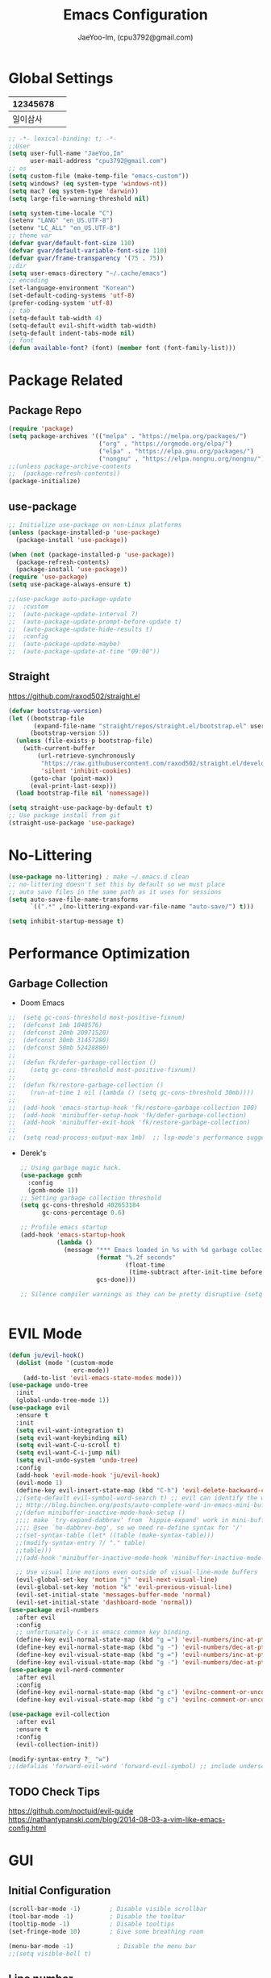 #+TITLE: Emacs Configuration
#+AUTHOR: JaeYoo-Im, (cpu3792@gmail.com)


* Global Settings
| 12345678 |   |
|----------+---|
| 일이삼사 |   |
#+begin_src emacs-lisp
  ;; -*- lexical-binding: t; -*-
  ;;User
  (setq user-full-name "JaeYoo,Im"
        user-mail-address "cpu3792@gmail.com")
  ;; os
  (setq custom-file (make-temp-file "emacs-custom"))
  (setq windows? (eq system-type 'windows-nt))
  (setq mac? (eq system-type 'darwin))
  (setq large-file-warning-threshold nil)

  (setq system-time-locale "C")
  (setenv "LANG" "en_US.UTF-8")
  (setenv "LC_ALL" "en_US.UTF-8")
  ;; theme var
  (defvar gvar/default-font-size 110)
  (defvar gvar/default-variable-font-size 110)
  (defvar gvar/frame-transparency '(75 . 75))
  ;;dir
  (setq user-emacs-directory "~/.cache/emacs")
  ;; encoding
  (set-language-environment "Korean")
  (set-default-coding-systems 'utf-8)
  (prefer-coding-system 'utf-8)
  ;; tab
  (setq-default tab-width 4)
  (setq-default evil-shift-width tab-width)
  (setq-default indent-tabs-mode nil)
  ;; font
  (defun available-font? (font) (member font (font-family-list)))
#+end_src
* Package Related
** Package Repo
#+begin_src emacs-lisp
  (require 'package)
  (setq package-archives '(("melpa" . "https://melpa.org/packages/")
                           ("org" . "https://orgmode.org/elpa/")
                           ("elpa" . "https://elpa.gnu.org/packages/")
                           ("nongnu" . "https://elpa.nongnu.org/nongnu/")))
  ;;(unless package-archive-contents
  ;;  (package-refresh-contents))
  (package-initialize)
#+end_src
** use-package
#+begin_src emacs-lisp
  ;; Initialize use-package on non-Linux platforms
  (unless (package-installed-p 'use-package)
    (package-install 'use-package))

  (when (not (package-installed-p 'use-package))
    (package-refresh-contents)
    (package-install 'use-package))
  (require 'use-package)
  (setq use-package-always-ensure t)

  ;;(use-package auto-package-update
  ;;  :custom
  ;;  (auto-package-update-interval 7)
  ;;  (auto-package-update-prompt-before-update t)
  ;;  (auto-package-update-hide-results t)
  ;;  :config
  ;;  (auto-package-update-maybe)
  ;;  (auto-package-update-at-time "09:00"))
#+end_src


** Straight
https://github.com/raxod502/straight.el
#+begin_src emacs-lisp
  (defvar bootstrap-version)
  (let ((bootstrap-file
         (expand-file-name "straight/repos/straight.el/bootstrap.el" user-emacs-directory))
        (bootstrap-version 5))
    (unless (file-exists-p bootstrap-file)
      (with-current-buffer
          (url-retrieve-synchronously
           "https://raw.githubusercontent.com/raxod502/straight.el/develop/install.el"
           'silent 'inhibit-cookies)
        (goto-char (point-max))
        (eval-print-last-sexp)))
    (load bootstrap-file nil 'nomessage))

  (setq straight-use-package-by-default t)
  ;; Use package install from git
  (straight-use-package 'use-package)
#+end_src


* No-Littering
#+begin_src emacs-lisp
  (use-package no-littering) ; make ~/.emacs.d clean
  ;; no-littering doesn't set this by default so we must place
  ;; auto save files in the same path as it uses for sessions
  (setq auto-save-file-name-transforms
        `((".*" ,(no-littering-expand-var-file-name "auto-save/") t)))

  (setq inhibit-startup-message t)
#+end_src

* Performance Optimization
** Garbage Collection
+ Doom Emacs
#+begin_src emacs-lisp
  ;;  (setq gc-cons-threshold most-positive-fixnum)
  ;;  (defconst 1mb 1048576)
  ;;  (defconst 20mb 20971520)
  ;;  (defconst 30mb 31457280)
  ;;  (defconst 50mb 52428800)
  ;;
  ;;  (defun fk/defer-garbage-collection ()
  ;;    (setq gc-cons-threshold most-positive-fixnum))
  ;;
  ;;  (defun fk/restore-garbage-collection ()
  ;;    (run-at-time 1 nil (lambda () (setq gc-cons-threshold 30mb))))
  ;;
  ;;  (add-hook 'emacs-startup-hook 'fk/restore-garbage-collection 100)
  ;;  (add-hook 'minibuffer-setup-hook 'fk/defer-garbage-collection)
  ;;  (add-hook 'minibuffer-exit-hook 'fk/restore-garbage-collection)
  ;;
  ;;  (setq read-process-output-max 1mb)  ;; lsp-mode's performance suggest
#+end_src
+ Derek's
  #+begin_src emacs-lisp
    ;; Using garbage magic hack.
    (use-package gcmh
      :config
      (gcmh-mode 1))
    ;; Setting garbage collection threshold
    (setq gc-cons-threshold 402653184
          gc-cons-percentage 0.6)

    ;; Profile emacs startup
    (add-hook 'emacs-startup-hook
              (lambda ()
                (message "*** Emacs loaded in %s with %d garbage collections."
                         (format "%.2f seconds"
                                 (float-time
                                  (time-subtract after-init-time before-init-time)))
                         gcs-done)))

    ;; Silence compiler warnings as they can be pretty disruptive (setq comp-async-report-warnings-errors nil)


  #+end_src


* EVIL Mode
#+begin_src emacs-lisp
  (defun ju/evil-hook()
    (dolist (mode '(custom-mode
                    erc-mode))
      (add-to-list 'evil-emacs-state-modes mode)))
  (use-package undo-tree
    :init
    (global-undo-tree-mode 1))
  (use-package evil
    :ensure t
    :init
    (setq evil-want-integration t)
    (setq evil-want-keybinding nil)
    (setq evil-want-C-u-scroll t)
    (setq evil-want-C-i-jump nil)
    (setq evil-undo-system 'undo-tree)
    :config
    (add-hook 'evil-mode-hook 'ju/evil-hook)
    (evil-mode 1)
    (define-key evil-insert-state-map (kbd "C-h") 'evil-delete-backward-char-and-join)
    ;;(setq-default evil-symbol-word-search t) ;; evil can identify the word with underscore.
    ;; Http://blog.binchen.org/posts/auto-complete-word-in-emacs-mini-buffer-when-using-evil.html
    ;;(defun minibuffer-inactive-mode-hook-setup ()
    ;;;; make `try-expand-dabbrev' from `hippie-expand' work in mini-buffer
    ;;;; @see `he-dabbrev-beg', so we need re-define syntax for '/'
    ;;(set-syntax-table (let* ((table (make-syntax-table)))
    ;;(modify-syntax-entry ?/ "." table)
    ;;table)))
    ;;(add-hook 'minibuffer-inactive-mode-hook 'minibuffer-inactive-mode-hook-setup)

    ;; Use visual line motions even outside of visual-line-mode buffers
    (evil-global-set-key 'motion "j" 'evil-next-visual-line)
    (evil-global-set-key 'motion "k" 'evil-previous-visual-line)
    (evil-set-initial-state 'messages-buffer-mode 'normal)
    (evil-set-initial-state 'dashboard-mode 'normal))
  (use-package evil-numbers
    :after evil
    :config
    ;; unfortunately C-x is emacs common key binding.
    (define-key evil-normal-state-map (kbd "g =") 'evil-numbers/inc-at-pt)
    (define-key evil-normal-state-map (kbd "g -") 'evil-numbers/dec-at-pt)
    (define-key evil-visual-state-map (kbd "g =") 'evil-numbers/inc-at-pt)
    (define-key evil-visual-state-map (kbd "g -") 'evil-numbers/dec-at-pt))
  (use-package evil-nerd-commenter
    :after evil
    :config
    (define-key evil-normal-state-map (kbd "g c") 'evilnc-comment-or-uncomment-lines)
    (define-key evil-visual-state-map (kbd "g c") 'evilnc-comment-or-uncomment-lines))

  (use-package evil-collection
    :after evil
    :ensure t
    :config
    (evil-collection-init))

  (modify-syntax-entry ?_ "w")
  ;;(defalias 'forward-evil-word 'forward-evil-symbol) ;; include underscore to word
#+end_src

** TODO Check Tips
https://github.com/noctuid/evil-guide
https://nathantypanski.com/blog/2014-08-03-a-vim-like-emacs-config.html

* GUI
** Initial Configuration
#+begin_src emacs-lisp
  (scroll-bar-mode -1)        ; Disable visible scrollbar
  (tool-bar-mode -1)          ; Disable the toolbar
  (tooltip-mode -1)           ; Disable tooltips
  (set-fringe-mode 10)        ; Give some breathing room

  (menu-bar-mode -1)            ; Disable the menu bar
  ;;(setq visible-bell t)
#+end_src

** Line number
#+begin_src emacs-lisp
  (column-number-mode)
  (global-display-line-numbers-mode t)
  ;; Disable line numbers for some modes
  (dolist (mode '(org-mode-hook
                  vterm-mode-hook
                  shell-mode-hook
                  treemacs-mode-hook
                  dired-mode-hook
                  eshell-mode-hook))
    (add-hook mode (lambda () (display-line-numbers-mode 0))))
#+end_src
* Theme
#+begin_src emacs-lisp
  (use-package doom-themes
    :init
    (setq doom_themes-enable-bold t
          doom-themes-enablbe-italic t)
    :config
    ;;(load-theme 'doom-material t)
    ;;(load-theme 'doom-palenight t)
    ;;(load-theme 'doom-gruvbox t)
    (load-theme 'doom-one t)
    ;; Enable flashing mode-line on errors
    (doom-themes-visual-bell-config)
    ;; Corrects (and improves) org-mode's native fontification.
    (doom-themes-org-config))

  ;; hilight line at the cursor.
  (global-hl-line-mode t)
  (use-package beacon
    :straight t
    :config
    (beacon-mode))

  (use-package doom-modeline
    :init (doom-modeline-mode 1)
    :custom ((doom-modeline-height 15)))

  ;; Set frame transparency
  (set-frame-parameter (selected-frame) 'alpha gvar/frame-transparency)
  (add-to-list 'default-frame-alist `(alpha . ,gvar/frame-transparency))
  ;;(set-frame-parameter (selected-frame) 'fullscreen 'maximized)
  ;;(add-to-list 'default-frame-alist '(fullscreen . maximized))
#+end_src
* Dashboard
#+begin_src emacs-lisp
  (use-package dashboard
    :ensure t
    :init
    (setq dashboard-set-heading-icons t)
    (setq dashboard-set-file-icons t)
    ;;(setq dashboard-banner-logo-title "Emacs is more than a text editor!")
    ;;(dashboard-startup-banner 'logo)
    (setq dashboard-startup-banner "/home/jaeus/.emacs.d/logos/black-hole.png")
    (setq dashboard-center-content t)
    (setq dashboard-week-agenda t)
    (setq dashboard-agenda-time-string-format "%d/%m/%Y %A %H:%M")
    (setq dashboard-items '((recents . 10)
                            (agenda . 5)
                            (bookmarks . 5)
                            (projects . 5)
                            (registers . 5)))
    (setq dashboard-set-navigator t)
    ;; Format: "(icon title help action face prefix suffix)"
    (setq dashboard-navigator-buttons
          `((;; Github
             (,(all-the-icons-octicon "mark-github" :height 1.1 :v-adjust 0.0)
              "Github"
              "Browse github"
              (lambda (&rest _) (browse-url "https://github.com/JaeYoo-Im/")))
             (,(all-the-icons-octicon "history" :height 1.1 :v-adjust 0.0)
              "Reload last session"
              "Reload last session"
              (lambda (&rest _) (persp-state-load persp-state-default-file))))))
    :config
    (dashboard-setup-startup-hook)
    (dashboard-modify-heading-icons '((recents . "file-text")
                                      (bookmarks . "book"))))
  (setq initial-buffer-choice (lambda () (get-buffer-create "*dashboard*")))
#+end_src
* Fonts
| 12345678 |   |
|----------+---|
| 일이삼사 |   |
#+begin_src emacs-lisp
  ;; NanumGothicCoding
  ;;(add-to-list 'default-frame-alist `(font . "NanumGothicCoding"))
  ;;(set-face-attribute 'default nil :font "NanumGothicCoding" :height gvar/default-font-size)
  ;;(set-face-attribute 'fixed-pitch nil :font "NanumGothicCoding" :height gvar/default-font-size)
  ;;(set-face-attribute 'variable-pitch nil :font "NanumGothicCoding" :height gvar/default-variable-font-size :weight 'regular)
  ;;(set-fontset-font t 'hangul (font-spec :family "NanumGothicCoding" :height gvar/default-font-size))

  ;; D2Coding
  ;;(add-to-list 'default-frame-alist `(font . "D2Coding"))
  ;;(set-face-attribute 'default nil :font "D2Coding" :height gvar/default-font-size)
  ;;(set-face-attribute 'fixed-pitch nil :font "D2Coding" :height gvar/default-font-size)
  ;;(set-face-attribute 'variable-pitch nil :font "D2Coding" :height gvar/default-variable-font-size :weight 'regular)
  ;;(set-fontset-font t 'hangul (font-spec :family "D2Coding" :height gvar/default-font-size))

  ;; Fira Code Retina(English) / D2Coding(Hangul) - Fixed pitch only
  (add-to-list 'default-frame-alist `(font . "Fira Code Retina"))
  (set-face-attribute 'default nil :font "Fira Code Retina" :height gvar/default-font-size)
  (set-face-attribute 'fixed-pitch nil :font "Fira Code Retina" :height gvar/default-font-size)
  (set-face-attribute 'variable-pitch nil :font "Fira Code Retina" :height gvar/default-variable-font-size :weight 'regular)
  (set-fontset-font t 'hangul (font-spec :family "D2Coding" :height gvar/default-font-size))
  (setq face-font-rescale-alist
        '(("D2Coding" . 1.25)))

  ;; Dejavu Sans Mono(English) / D2Coding(Hangul) - Fixed pitch only
  ;;(add-to-list 'default-frame-alist `(font . "Dejavu Sans Mono"))
  ;;(set-face-attribute 'default nil :font "Dejavu Sans Mono" :height gvar/default-font-size)
  ;;(set-face-attribute 'fixed-pitch nil :font "Dejavu Sans Mono" :height gvar/default-font-size)
  ;;(set-face-attribute 'variable-pitch nil :font "Dejavu Sans Mono" :height gvar/default-variable-font-size :weight 'regular)
  ;;(set-fontset-font t 'hangul (font-spec :family "D2Coding" :height gvar/default-font-size))
  ;;(setq face-font-rescale-alist
  ;;      '(("D2Coding" . 1.25)))
  ;;(setq-default line-spacing 2)
  ;;(global-prettify-symbols-mode +1)
#+end_src
* Whitespace
This makes nov to ugly
#+begin_src emacs-lisp
  ;; somtimes need to check white space. this configuration will be helpful
  ;;(custom-set-faces
  ;; ;; custom-set-faces was added by Custom.
  ;; ;; If you edit it by hand, you could mess it up, so be careful.
  ;; ;; Your init file should contain only one such instance.
  ;; ;; If there is more than one, they won't work right.
  ;; '(whitespace-line ((nil (:bold t :background "yellow"))))
  ;; '(whitespace-tab ((nil (:bold t :background "linen"))))
  ;; '(whitespace-trailing ((nil (:bold t :background "red1")))))
  ;;(global-whitespace-mode t)
  ;;(add-hook
  ;; 'after-change-major-mode-hook
  ;; '(lambda ()
  ;;    (setq whitespace-line-column nil
  ;;          whitespace-style '(face trailing))))
  ;;(add-hook 'before-save-hook 'delete-trailing-whitespace)
#+end_src

* Emojify
#+begin_src emacs-lisp
  (use-package emojify
    :hook (after-init . global-emojify-mode))
#+end_src
* Which Key
#+begin_src emacs-lisp
  (use-package which-key
    :defer 0
    :diminish which-key-mode
    :config
    (which-key-mode)
    (setq which-key-idle-delay 0.5))
#+end_src

* General Key Binding
#+begin_src emacs-lisp
  (use-package general
    :ensure t
    :config
    (general-evil-setup t)
    (general-create-definer ju/leader-key-def
      :keymaps '(normal insert visual emacs)
      :prefix "SPC"
      :global-prefix "C-SPC"))

  (ju/leader-key-def
    "." 'find-file
    ;; Buffer
    "b" '(:ignore t :which-key "buffer handling")
    "b b" '(ibuffer :which-key "IBuffer")
    "b k" '(kill-current-buffer :which-key "Kill current buffer")
    "b n" '(next-buffer :which-key "Next buffer")
    "b p" '(previous-buffer :which-key "Previous buffer")
    "b B" '(ibuffer-list-buffers :which-key "IBuffer List Buffers")
    "b K" '(kill-buffer :which-key "IBuffer Kill Buffers")
    ;; Eshell
    "e h" '(counsel-esh-history :which "Kill history")
    "e s" '(eshell :which "run eshell")
    ;; Workspace
    ;; Counsel
    "f" '(:ignore t :which-key "file op.")
    "f r" '(consult-recent-file :which-key "Recent files")
    "f R" '(revert-buffer :which-key "Revert Buffer")
    "t t" '(toggle-truncate-lines :which-key "Toggle truncate lines")
    ;; Shortcut
    "f d a" '(lambda () (interactive) (find-file (expand-file-name "~/Roam/Agenda")) :which-key "open agenda folder")
    "f d d" '(lambda () (interactive) (find-file (expand-file-name "~/.emacs.d/desktop.org")) :which-key "open exwm config")
    "f d e" '(lambda () (interactive) (find-file (expand-file-name "~/.emacs.d/emacs.org")) :which-key "open emacs config"))
#+end_src

#+begin_src emacs-lisp
  ;; Key binding
  ;; Make ESC quit prompts
  (global-set-key (kbd "<escape>") 'keyboard-escape-quit)
  ;; this annoying binding.
  (global-unset-key (kbd "C-j"))
  (global-unset-key (kbd "C-k"))
  (global-unset-key (kbd "S-SPC"))    ;; use only S-\
#+end_src
* Auto Save & reverting
#+begin_src emacs-lisp
  (use-package diminish)
  (use-package super-save
    :defer 1
    :diminish super-save-mode
    :config
    (super-save-mode +1)
    (setq super-save-auto-save-when-idle t))
  (setq global-auto-revert-non-file-buffers t)
  (global-auto-revert-mode 1)
#+end_src
* Tramp
#+begin_src emacs-lisp
  ;; tramp default is scp
  (setq tramp-default-method "ssh")
#+end_src
* Company
#+begin_src emacs-lisp
  (use-package company
    :init
    (add-hook 'after-init-hook 'global-company-mode)
    :bind
    (:map company-active-map
          ("<tab>" . company-complete-selection))
    (:map lsp-mode-map
          ("<tab>" . company-indent-or-complete-common))
    :config
    (setq company-idle-delay 0
          company-show-numbers "on"
          company-dabbrev-downcase nil
          )
    (add-to-list 'company-backends 'org-keyword-backend)
    )
  ;;(use-package company
  ;;:after lsp-mode
  ;;:hook (lsp-mode . company-mode)
  ;;:bind (:map company-active-map
  ;;("<tab>" . company-complete-selection))
  ;;(:map lsp-mode-map
  ;;("<tab>" . company-indent-or-complete-common))
  ;;:custom
  ;;(company-minimum-prefix-length 1)
  ;;(setq company-show-numbers "on")
  ;;(company-idle-delay 0.0))

  ;;(use-package company-box
  ;;:hook (company-mode . company-box-mode))
#+end_src


+ ORG mode =#+= Candidates
https://emacs.stackexchange.com/a/30691
#+begin_src emacs-lisp
  (defun org-keyword-backend (command &optional arg &rest ignored)
    (interactive (list 'interactive))
    (cl-case command
      (interactive (company-begin-backend 'org-keyword-backend))
      (prefix (and (eq major-mode 'org-mode)
                   (cons (company-grab-line "^#\\+\\(\\w*\\)" 1)
                         t)))
      (candidates (mapcar #'upcase
                          (cl-remove-if-not
                           (lambda (c) (string-prefix-p arg c))
                           (pcomplete-completions))))
      (ignore-case t)
      (duplicates t)))
#+end_src

** Prescient
#+begin_src emacs-lisp
  (use-package prescient
    :hook (dashboard-after-initialize . prescient-persist-mode))
  ;;(use-package company-prescient
  ;;  :after company
  ;;  :config (company-prescient-mode))
#+end_src

* FlyCheck
#+begin_src emacs-lisp
  (use-package flycheck
    :ensure t
    :defer t
    :init (global-flycheck-mode t))
#+end_src
* Yasnippet
#+begin_src emacs-lisp
  (use-package yasnippet-snippets)
  (use-package yasnippet
    :init
    (defvar yas-snippet-dirs nil)
    :hook (prog-mode . yas-minor-mode)
    :config
    (add-to-list 'yas-snippet-dirs "~/.emacs.d/snippets")
    (yas-global-mode 1))
  (ju/leader-key-def
    "i" '(:ignore t :which-key "insert something.")
    "is" '(yas-insert-snippet :which-key "snippet")
    "ie" '(emojify-insert-emoji :which-key "emoji"))
#+end_src


* World Time
#+begin_src emacs-lisp
  (setq display-time-world-list
        '(("Etc/UTC" "UTC")
          ("Asia/Seoul" "Seoul")
          ("Asia/Shanghai" "Shanghai")))
  (setq display-time-world-time-format "%a, %d %b %I:%M %p %Z")
#+end_src

* IVY Related
** IVY
#+begin_src emacs-lisp
;;  (use-package ivy
;;    :diminish
;;    :bind (("C-s" . swiper)
;;           :map ivy-minibuffer-map
;;           ("TAB" . ivy-alt-done)
;;           ("C-l" . ivy-alt-done)
;;           ("C-j" . ivy-next-line)
;;           ("C-k" . ivy-previous-line)
;;           :map ivy-switch-buffer-map
;;           ("C-k" . ivy-previous-line)
;;           ("C-l" . ivy-done)
;;           ("C-d" . ivy-switch-buffer-kill)
;;           :map ivy-reverse-i-search-map
;;           ("C-k" . ivy-previous-line)
;;           ("C-d" . ivy-reverse-i-search-kill))
;;    :config
;;    (ivy-mode 1))
;;
;;  (use-package ivy-rich
;;    :after ivy
;;    :init
;;    (ivy-rich-mode 1)
;;    (ivy-rich-project-root-cache-mode 1))
;;
;;  (use-package ivy-posframe
;;    ;;:disabled
;;    :after ivy
;;    :diminish
;;    :init
;;    (setq ivy-posframe-display-functions-alist
;;          '((swiper                     . ivy-posframe-display-at-point)
;;            (emojify-insert-emoji  . ivy-display-function-fallback)
;;            (t                        . ivy-posframe-display)))
;;    :custom-face
;;    (ivy-posframe-border ((t (:background "#ffffff"))))
;;    :config
;;    (setq ivy-posframe-height-minibuffer nil)
;;    (setq ivy-posframe-parameters '((internal-border-width . 1)))
;;    (ivy-posframe-mode 1))
;;
;;  (use-package ivy-prescient
;;    :after counsel
;;    :custom
;;    (ivy-prescient-enable-filtering nil)
;;    :config
;;    ;; Uncomment the following line to have sorting remembered across sessions!
;;                                          ;(prescient-persist-mode 1)
;;    (ivy-prescient-mode 1))
;;  (use-package all-the-icons-ivy
;;    :init (add-hook 'after-init-hook 'all-the-icons-ivy-setup))

#+end_src

** Counsel
#+begin_src emacs-lisp
;;  (use-package counsel
;;    :bind (("M-x" . counsel-M-x)
;;           ;;("C-M-j" . counsel-switch-buffer)
;;           :map minibuffer-local-map
;;           ("C-r" . 'counsel-minibuffer-history))
;;    :custom
;;    (counsel-linux-app-format-function #'counsel-linux-app-format-function-name-only)
;;    :config
;;    ;; Don't use ^ as initial input. Set this here because `counsel' defines more
;;    ;; of its own, on top of the defaults.
;;    (setq ivy-initial-inputs-alist nil)
;;    (counsel-mode 1))
#+end_src

* Vertico Related
** Vertico
#+begin_src emacs-lisp
  (use-package vertico
    :ensure t
    :bind (:map vertico-map
                ("C-j" . vertico-next)
                ("C-k" . vertico-previous))
    :custom
    (vertico-cycle t)
    :init
    (vertico-mode))
  (use-package savehist
    :init
    (savehist-mode))

  (use-package marginalia
    :after vertico
    :ensure t
    :custom
    (marginalia-annotators '(marginalia-annotators-heavy marginalia-annotators-light nil))
    :init
    (marginalia-mode))
#+end_src
** Orderless
#+begin_src emacs-lisp
(use-package orderless
  :init
  (setq completion-styles '(orderless)
        completion-category-defaults nil
        completion-category-overrides '((file (styles . (partial-completion))))))
#+end_src
** Embark
#+begin_src emacs-lisp
(use-package embark
  :bind (("C-S-a" . embark-act)
         :map minibuffer-local-map
         ("C-d" . embark-act))
  :config

  ;; Show Embark actions via which-key
  (setq embark-action-indicator
        (lambda (map)
          (which-key--show-keymap "Embark" map nil nil 'no-paging)
          #'which-key--hide-popup-ignore-command)
        embark-become-indicator embark-action-indicator))

(use-package embark-consult
  :after embark)
#+end_src
** Consult
#+begin_src emacs-lisp
  (defun dw/get-project-root ()
    (when (fboundp 'projectile-project-root)
      (projectile-project-root)))

  (use-package consult
    :demand t
    :bind (("C-s" . consult-line)
           ("C-M-l" . consult-imenu)
           ("C-M-j" . persp-switch-to-buffer*)
           :map minibuffer-local-map
           ("C-r" . consult-history))
    :custom
    (consult-project-root-function #'dw/get-project-root)
    (completion-in-region-function #'consult-completion-in-region))
  (use-package consult-dir
    :straight t
    :bind (("C-x C-d" . consult-dir)
           :map vertico-map
           ("C-x C-d" . consult-dir)
           ("C-x C-j" . consult-dir-jump-file))
    :custom
    (consult-dir-project-list-function nil))
#+end_src


* Avy (like easymotion)
#+begin_src emacs-lisp
  (use-package avy
    :commands (avy-goto-char avy-goto-word-0 avy-goto-line))
  (ju/leader-key-def
    "v" '(:ignore t :which-key "Avy")
    "vc" '(avy-goto-char :which-key "Avy Goto Char")
    "vw" '(avy-goto-word-0 :which-key "Avy Goto Word")
    "vl" '(avy-goto-line :which-key "Avy Goto Line"))
#+end_src
* Projectile
#+begin_src emacs-lisp
  (defun dw/switch-project-action ()
    "Switch to a workspace with the project name and start `magit-status'."
    (persp-switch (projectile-project-name))
    (magit-status))
  (use-package projectile
    :diminish projectile-mode
    :config
    (projectile-mode)
    (setq projectile-enable-caching t)
    (setq projectile-indexing-method 'hybrid)
    :custom ((projectile-completion-system 'ivy))
    :bind-keymap
    ("C-c p" . projectile-command-map)
    :init
    ;; NOTE: Set this to the folder where you keep your Git repos!
    (when (file-directory-p "~/Projects")
      (setq projectile-project-search-path '("~/Projects")))
    (setq projectile-switch-project-action #'dw/switch-project-action))

  (use-package counsel-projectile
    :disabled
    :after projectile
    :config (counsel-projectile-mode))
  (ju/leader-key-def
    "p." 'projectile-find-file
    "ps" 'projectile-switch-project
    "pg" 'consult-ripgrep
    "pc" 'projectile-compile-project
    "pd" 'projectile-dired)
  ;;(defun dw/switch-project-action ()
  ;;  "Switch to a workspace with the project name and start `magit-status'."
  ;;  ;; TODO: Switch to EXWM workspace 1?
  ;;  (persp-switch (projectile-project-name))
  ;;  (magit-status))

#+end_src

* Perspective
#+begin_src emacs-lisp
  (use-package perspective
    :demand t
    :bind (("C-M-j" . consult-buffer)
           ("C-M-k" . persp-switch)
           ("C-M-n" . persp-next)
           ("C-x k" . persp-kill-buffer*))
    :custom
    (persp-initial-frame-name "Main")
    :config
    ;; Running `persp-mode' multiple times resets the perspective list...
    (unless (equal persp-mode t)
      (persp-mode)))
#+end_src

* Helpful
#+begin_src emacs-lisp
  (use-package helpful
    :commands (helpful-callable helpful-variable helpful-command helpful-key)
    :custom
    (counsel-describe-function-function #'helpful-callable)
    (counsel-describe-variable-function #'helpful-variable)
    :bind
    ([remap describe-function] . describe-function)
    ([remap describe-command] . helpful-command)
    ([remap describe-variable] . describe-variable)
    ([remap describe-key] . helpful-key))
#+end_src
* Hydra
#+begin_src emacs-lisp
  ;;(use-package hydra
  ;;  :defer t)

  ;;(defhydra hydra-text-scale (:timeout 4)
  ;;  "scale text"
  ;;  ("j" text-scale-increase "in")
  ;;  ("k" text-scale-decrease "out")
  ;;  ("f" nil "finished" :exit t))

  ;;(gvar/leader-keys
  ;; "ts" '(hydra-text-scale/body :which-key "scale text"))
#+end_src
* HI-TOOD
#+begin_src emacs-lisp

  (use-package hl-todo
    :hook (prog-mode . hl-todo-mode)
    :hook (yaml-mode . hl-todo-mode)
    :config
    (setq hl-todo-highlight-punctuation ":"
          hl-todo-keyword-faces
          `(;; For things that need to be done, just not today.
            ("TODO" warning bold)
            ;; For problems that will become bigger problems later if not
            ;; fixed ASAP.
            ("FIXME" error bold)
            ;; For tidbits that are unconventional and not intended uses of the
            ;; constituent parts, and may break in a future update.
            ("HACK" font-lock-constant-face bold)
            ;; For things that were done hastily and/or hasn't been thoroughly
            ;; tested. It may not even be necessary!
            ("REVIEW" font-lock-keyword-face bold)
            ;; For especially important gotchas with a given implementation,
            ;; directed at another user other than the author.
            ("NOTE" success bold)
            ;; For things that just gotta go and will soon be gone.
            ("DEPRECATED" font-lock-doc-face bold)
            ;; For a known bug that needs a workaround
            ("BUG" error bold)
            ;; For warning about a problematic or misguiding code
            ("XXX" font-lock-constant-face bold))))
#+end_src
* Org mode
+ Initial Setup
#+begin_src emacs-lisp
  (defun efs/org-mode-setup ()
    (org-indent-mode)
    ;;(variable-pitch-mode 1)
    (visual-line-mode 1))

  (use-package org
    :pin org
    :commands (org-capture org-agenda)
    :hook (org-mode . efs/org-mode-setup)
    :config
    (setq org-todo-keywords
          '((sequence
             "TODO(t)"
             "HOLD(h)"
             "KILL(k)"
             "DONE(d)")))
    (setq org-ellipsis " ▾")
    (setq org-hide-emphasis-markers t)
    (setq org-src-fontify-natively t)
    (setq org-fontify-quote-and-verse-blocks t)

    (setq org-agenda-start-with-log-mode t)
    (setq org-log-done 'time)
    (setq org-log-into-drawer t)
    (setq org-format-latex-options (plist-put org-format-latex-options :scale 1.8))

    (setq org-agenda-files
          '("/home/jaeus/Roam/Agenda/Agenda-2021-6th.org")))
  (use-package org-superstar :after org :hook (org-mode . org-superstar-mode))
  (use-package org-attach-screenshot)
  (use-package org-download)

  (defun efs/org-mode-visual-fill ()
    (setq visual-fill-column-width 100
          visual-fill-column-center-text t)
    (visual-fill-column-mode 1))

  (use-package visual-fill-column
    :hook (org-mode . efs/org-mode-visual-fill))

  (with-eval-after-load 'org
    (org-babel-do-load-languages
     'org-babel-load-languages
     '((emacs-lisp . t)
       (python . t)))

    (push '("conf-unix" . conf-unix) org-src-lang-modes))

  (with-eval-after-load 'org
    ;; This is needed as of Org 9.2
    (require 'org-tempo)

    (add-to-list 'org-structure-template-alist '("sh" . "src shell"))
    (add-to-list 'org-structure-template-alist '("el" . "src emacs-lisp"))
    (add-to-list 'org-structure-template-alist '("hs" . "src haskell"))
    (add-to-list 'org-structure-template-alist '("cc" . "src c"))
    (add-to-list 'org-structure-template-alist '("cp" . "src c++"))
    (add-to-list 'org-structure-template-alist '("rs" . "src rust"))
    (add-to-list 'org-structure-template-alist '("py" . "src python")))
#+end_src

** Org mode Addons
#+begin_src emacs-lisp
  (use-package org-contrib)
#+end_src

** Org Roam
#+begin_src emacs-lisp
  (use-package org-roam
    :ensure t
    :demand t ;; Ensure org-roam is loaded by default
    :init
    (setq org-roam-v2-ack t)
    :custom
    (org-roam-directory "~/Roam/NewStart")
    (org-roam-completion-everywhere t)
    ;; Org capture
    (org-roam-dailies-capture-templates
     '(("d" "default" entry "* %<%I:%M %p>: %?"
        :if-new (file+head "%<%Y-%m-%d>.org" "#+title: %<%Y-%m-%d>\n"))))

    :bind (:map org-mode-map
                ("C-M-i" . completion-at-point)
                :map org-roam-dailies-map
                ("Y" . org-roam-dailies-capture-yesterday)
                ("T" . org-roam-dailies-capture-tomorrow))
    :config
    (require 'org-roam-dailies) ;; Ensure the keymap is available
    (org-roam-db-autosync-mode))
    ;;(org-roam-setup))
    (ju/leader-key-def
      "rl" 'org-roam-buffer-toggle
      "rf" 'org-roam-node-find
      "ri" 'org-roam-node-insert
      "rI" 'org-roam-node-insert-immediate
      "rp" 'my/org-roam-find-project
      "rt" 'my/org-roam-capture-task
      "rb" 'my/org-roam-capture-inbox
      "rd" 'org-roam-dailies-map)

  (defun org-roam-node-insert-immediate (arg &rest args)
    (interactive "P")
    (let ((args (push arg args))
          (org-roam-capture-templates (list (append (car org-roam-capture-templates)
                                                    '(:immediate-finish t)))))
      (apply #'org-roam-node-insert args)))

  (defun my/org-roam-filter-by-tag (tag-name)
    (lambda (node)
      (member tag-name (org-roam-node-tags node))))

  (defun my/org-roam-list-notes-by-tag (tag-name)
    (mapcar #'org-roam-node-file
            (seq-filter
             (my/org-roam-filter-by-tag tag-name)
             (org-roam-node-list))))

  (defun my/org-roam-refresh-agenda-list ()
    (interactive)
    (setq org-agenda-files (my/org-roam-list-notes-by-tag "Project")))

  ;; Build the agenda list the first time for the session
  (my/org-roam-refresh-agenda-list)

  (defun my/org-roam-project-finalize-hook ()
    "Adds the captured project file to `org-agenda-files' if the
  capture was not aborted."
    ;; Remove the hook since it was added temporarily
    (remove-hook 'org-capture-after-finalize-hook #'my/org-roam-project-finalize-hook)

    ;; Add project file to the agenda list if the capture was confirmed
    (unless org-note-abort
      (with-current-buffer (org-capture-get :buffer)
        (add-to-list 'org-agenda-files (buffer-file-name)))))

  (defun my/org-roam-find-project ()
    (interactive)
    ;; Add the project file to the agenda after capture is finished
    (add-hook 'org-capture-after-finalize-hook #'my/org-roam-project-finalize-hook)

    ;; Select a project file to open, creating it if necessary
    (org-roam-node-find
     nil
     nil
     (my/org-roam-filter-by-tag "Project")
     :templates
     '(("p" "project" plain "* Goals\n\n%?\n\n* Tasks\n\n** TODO Add initial tasks\n\n* Dates\n\n"
        :if-new (file+head "%<%Y%m%d%H%M%S>-${slug}.org" "#+title: ${title}\n#+category: ${title}\n#+filetags: Project")
        :unnarrowed t))))

  (defun my/org-roam-capture-inbox ()
    (interactive)
    (org-roam-capture- :node (org-roam-node-create)
                       :templates '(("i" "inbox" plain "* %?"
                                     :if-new (file+head "Inbox.org" "#+title: Inbox\n")))))

  (defun my/org-roam-capture-task ()
    (interactive)
    ;; Add the project file to the agenda after capture is finished
    (add-hook 'org-capture-after-finalize-hook #'my/org-roam-project-finalize-hook)

    ;; Capture the new task, creating the project file if necessary
    (org-roam-capture- :node (org-roam-node-read
                              nil
                              (my/org-roam-filter-by-tag "Project"))
                       :templates '(("p" "project" plain "** TODO %?"
                                     :if-new (file+head+olp "%<%Y%m%d%H%M%S>-${slug}.org"
                                                            "#+title: ${title}\n#+category: ${title}\n#+filetags: Project"
                                                            ("Tasks"))))))

  (defun my/org-roam-copy-todo-to-today ()
    (interactive)
    (let ((org-refile-keep t) ;; Set this to nil to delete the original!
          (org-roam-dailies-capture-templates
           '(("t" "tasks" entry "%?"
              :if-new (file+head+olp "%<%Y-%m-%d>.org" "#+title: %<%Y-%m-%d>\n" ("Tasks")))))
          (org-after-refile-insert-hook #'save-buffer)
          today-file
          pos)
      (save-window-excursion
        (org-roam-dailies--capture (current-time) t)
        (setq today-file (buffer-file-name))
        (setq pos (point)))

      ;; Only refile if the target file is different than the current file
      (unless (equal (file-truename today-file)
                     (file-truename (buffer-file-name)))
        (org-refile nil nil (list "Tasks" today-file nil pos)))))

  (add-to-list 'org-after-todo-state-change-hook
               (lambda ()
                 (when (equal org-state "DONE")
                   (my/org-roam-copy-todo-to-today))))
#+end_src
** Org Roam Server
+ DEPRECATED ( ORG-ROAM V2 )
#+begin_src emacs-lisp
  ;;(use-package org-roam-server
  ;;  :ensure t
  ;;  :config
  ;;  (setq org-roam-server-host "127.0.0.1"
  ;;        org-roam-server-port 23799
  ;;        org-roam-server-authenticate nil
  ;;        org-roam-server-export-inline-images t
  ;;        org-roam-server-serve-files t
  ;;        org-roam-server-served-file-extensions '("pdf" "mp4" "ogv")
  ;;        org-roam-server-network-poll t
  ;;        org-roam-server-network-arrows nil
  ;;        org-roam-server-network-label-truncate t
  ;;        org-roam-server-network-label-truncate-length 60
  ;;        org-roam-server-network-label-wrap-length 20))
#+end_src
** Org Roam UI
#+begin_src emacs-lisp
  (use-package websocket
    :after org-roam)
  (use-package org-roam-ui
    :straight
    (:host github :repo "org-roam/org-roam-ui" :branch "main" :files ("*.el" "out"))
    :after org-roam
    ;;         normally we'd recommend hooking orui after org-roam, but since org-roam does not have
    ;;         a hookable mode anymore, you're advised to pick something yourself
    ;;         if you don't care about startup time, use
    ;;  :hook (after-init . org-roam-ui-mode)
    :config
    (setq org-roam-ui-sync-theme t
          org-roam-ui-follow t
          org-roam-ui-update-on-save t
          org-roam-ui-open-on-start t))
#+end_src
** Org present
#+begin_src emacs-lisp
  (defun dw/org-present-prepare-slide ()
    (org-overview)
    (org-show-entry)
    (org-show-children))

  (defun dw/org-present-hook ()
    (setq-local face-remapping-alist '((default (:height 1.5) variable-pitch)
                                       (header-line (:height 4.5) variable-pitch)
                                       (org-code (:height 1.55) org-code)
                                       (org-verbatim (:height 1.55) org-verbatim)
                                       (org-bloc (:height 1.25) org-block)
                                       (org-block-begin-line (:height 0.7) org-block)))
    (setq header-line-format " ")
    (org-display-inline-images)
    (dw/org-present-prepare-slide))

  (defun dw/org-present-quit-hook ()
    (setq-local face-remapping-alist '((default variable-pitch default)))
    (setq header-line-format nil)
    (org-present-small)
    (org-remove-inline-images))

  (defun dw/org-present-prev ()
    (interactive)
    (org-present-prev)
    (dw/org-present-prepare-slide))

  (defun dw/org-present-next ()
    (interactive)
    (org-present-next)
    (dw/org-present-prepare-slide))

  (use-package org-present
    :bind (:map org-present-mode-keymap
                ("C-c C-j" . dw/org-present-next)
                ("C-c C-k" . dw/org-present-prev))
    :hook ((org-present-mode . dw/org-present-hook)
           (org-present-mode-quit . dw/org-present-quit-hook)))
#+end_src
** Translate in org
#+begin_src emacs-lisp
  (use-package ob-translate
    :config
    (setq ob-translate:default-dest "ko"))
#+end_src

** Org Noter
#+begin_src emacs-lisp
  (use-package pdf-tools
    :straight t
    :config
    (pdf-tools-install)
    (setq-default pdf-view-display-size 'fit-width)
    (define-key pdf-view-mode-map (kbd "C-s") 'isearch-forward)
    :custom
    (pdf-annot-activate-created-annotations t "automatically annotate highlights"))
  (use-package org-pdfview
    :straight t)
  (use-package org-noter)
#+end_src
* Magit
#+begin_src emacs-lisp
  (use-package magit
    :commands (magit-status magit-get-current-branch)
    :custom
    (magit-display-buffer-function #'magit-display-buffer-same-window-except-diff-v1))

  ;; NOTE: Make sure to configure a GitHub token before using this package!
  ;; - https://magit.vc/manual/forge/Token-Creation.html#Token-Creation
  ;; - https://magit.vc/manual/ghub/Getting-Started.html#Getting-Started
  (use-package forge
    :after magit)
  (use-package magit-todos
    :defer t)
  (use-package git-link)
  (ju/leader-key-def
    "g" 'magit)
  (use-package git-gutter
    :straight git-gutter-fringe
    ;;:diminish
    :hook ((text-mode . git-gutter-mode)
           (prog-mode . git-gutter-mode))
    :config
    (setq git-gutter:update-interval 2)
    (require 'git-gutter-fringe)
    (set-face-foreground 'git-gutter-fr:added "LightGreen")
    (fringe-helper-define 'git-gutter-fr:added nil
      ".XXXXXX."
      "XX....XX"
      "X......X"
      "X......X"
      "XXXXXXXX"
      "XXXXXXXX"
      "X......X"
      "X......X")

    (set-face-foreground 'git-gutter-fr:modified "LightGoldenrod")
    (fringe-helper-define 'git-gutter-fr:modified nil
      "XXXXXXXX"
      "X..XX..X"
      "X..XX..X"
      "X..XX..X"
      "X..XX..X"
      "X..XX..X"
      "X..XX..X"
      "X..XX..X")

    (set-face-foreground 'git-gutter-fr:deleted "LightCoral")
    (fringe-helper-define 'git-gutter-fr:deleted nil
      "XXXXXX.."
      "XX....X."
      "XX.....X"
      "XX.....X"
      "XX.....X"
      "XX.....X"
      "XX....X."
      "XXXXXX..")

    ;; These characters are used in terminal mode
    (setq git-gutter:modified-sign "≡")
    (setq git-gutter:added-sign "≡")
    (setq git-gutter:deleted-sign "≡")
    (set-face-foreground 'git-gutter:added "LightGreen")
    (set-face-foreground 'git-gutter:modified "LightGoldenrod")
    (set-face-foreground 'git-gutter:deleted "LightCoral"))
#+end_src

* Rainbow Delimiters
#+begin_src emacs-lisp
  (use-package rainbow-delimiters
    :hook (prog-mode . rainbow-delimiters-mode))
#+end_src


* Vterm
#+begin_src emacs-lisp
  (use-package vterm
    :commands vterm
    :config
    (setq term-prompt-regexp "^[^#$%>\n]*[#$%>] *")  ;; Set this to match your custom shell prompt
    ;;(setq vterm-shell "zsh")                       ;; Set this to customize the shell to launch
    (setq vterm-max-scrollback 10000))
#+end_src


* Eshell
** EXEC-PATH-FROM-SHELL
#+begin_src emacs-lisp
  (use-package exec-path-from-shell)
  (exec-path-from-shell-initialize)
#+end_src
** Config
#+begin_src emacs-lisp
  (when (eq system-type 'windows-nt)
    (setq explicit-shell-file-name "powershell.exe")
    (setq explicit-powershell.exe-args '()))
  (defun dw/get-prompt-path ()
    (let* ((current-path (eshell/pwd))
           (git-output (shell-command-to-string "git rev-parse --show-toplevel"))
           (has-path (not (string-match "^fatal" git-output))))
      (if (not has-path)
          (abbreviate-file-name current-path)
        (string-remove-prefix (file-name-directory git-output) current-path))))

  (defun dw/eshell-prompt ()
    (let ((current-branch (magit-get-current-branch)))
      (concat
       "\n"
       (propertize (system-name) 'face `(:foreground "#62aeed"))
       (propertize " ॐ " 'face `(:foreground "white"))
       (propertize (dw/get-prompt-path) 'face `(:foreground "#82cfd3"))
       (when current-branch
         (concat
          (propertize " • " 'face `(:foreground "white"))
          (propertize (concat " " current-branch) 'face `(:foreground "#c475f0"))))
       (propertize " • " 'face `(:foreground "white"))
       (propertize (format-time-string "%I:%M:%S %p") 'face `(:foreground "#5a5b7f"))
       (if (= (user-uid) 0)
           (propertize "\n#" 'face `(:foreground "red2"))
         (propertize "\nλ" 'face `(:foreground "#aece4a")))
       (propertize " " 'face `(:foreground "white")))))

  (defun efs/configure-eshell ()
    ;; Save command history when commands are entered
    (add-hook 'eshell-pre-command-hook 'eshell-save-some-history)

    ;; Truncate buffer for performance
    (add-to-list 'eshell-output-filter-functions 'eshell-truncate-buffer)

    ;; Bind some useful keys for evil-mode
    (evil-define-key '(normal insert visual) eshell-mode-map (kbd "C-r") 'counsel-esh-history)
    (evil-define-key '(normal insert visual) eshell-mode-map (kbd "<home>") 'eshell-bol)
    (evil-normalize-keymaps)

    (setq eshell-prompt-function      'dw/eshell-prompt
          eshell-prompt-regexp        "^λ "
          eshell-history-size         10000
          eshell-buffer-maximum-lines 10000
          eshell-hist-ignoredups t
          eshell-scroll-to-bottom-on-input t))

  (use-package eshell-git-prompt
    :after eshell)

  (use-package eshell
    :hook (eshell-first-time-mode . efs/configure-eshell)
    :config

    (with-eval-after-load 'esh-opt
      (setq eshell-destroy-buffer-when-process-dies t)
      (setq eshell-visual-commands '("htop" "zsh" "vim"))))
#+end_src


* Dired (from Doom Emacs)
#+begin_src emacs-lisp
  (use-package dired
    :ensure nil
    :straight nil
    :commands (dired dired-jump)
    :bind (("C-x C-j" . dired-jump))
    :custom ((dired-listing-switches "-agho --group-directories-first"))
    :config
    (evil-collection-define-key 'normal 'dired-mode-map
      "h" 'dired-single-up-directory
      "l" 'dired-single-buffer))
  (autoload 'dired-omit-mode "dired-x")
  (add-hook 'dired-load-hook
            (lambda ()
              (interactive)
              (dired-collapse)))
  ;; to use h,l key
  (use-package dired-single
    :commands (dired dired-jump))
  (use-package diredfl
    :hook (dired-mode . diredfl-mode))

  ;; from doom emacs
  (defun +dired-enable-git-info-h ()
    "Enable `dired-git-info-mode' in git repos."
    (and (not (file-remote-p default-directory))
         (locate-dominating-file "." ".git")
         (dired-git-info-mode 1)))
  (use-package dired-git-info)
  (use-package diff-hl
    :hook (dired-mode . diff-hl-dired-mode-unless-remote)
    :hook (magit-post-refresh . diff-hl-magit-post-refresh)
    :config
    ;; use margin instead of fringe
    (diff-hl-margin-mode))
  (use-package dired-rsync
    :config
    (bind-key "C-c C-r" 'dired-rsync dired-mode-map))
  (use-package all-the-icons-dired
    :hook (dired-mode . all-the-icons-dired-mode)
    :config
    ;; HACK Fixes #1929: icons break file renaming in Emacs 27+, because the icon
    ;;      is considered part of the filename, so we disable icons while we're in
    ;;      wdired-mode.
    ;;(when EMACS27+
    (defvar +wdired-icons-enabled -1))

  ;;(defadvice! +dired-disable-icons-in-wdired-mode-a (&rest _)
  ;;  :before #'wdired-change-to-wdired-mode
  ;;  (setq-local +wdired-icons-enabled (if all-the-icons-dired-mode 1 -1))
  ;;  (when all-the-icons-dired-mode
  ;;    (all-the-icons-dired-mode -1)))

  ;;(defadvice! +dired-restore-icons-after-wdired-mode-a (&rest _)
  ;;  :after #'wdired-change-to-dired-mode
  ;;  (all-the-icons-dired-mode +wdired-icons-enabled))))
  ;;(use-package fd-dired)

  (use-package dired-hide-dotfiles
    :hook (dired-mode . dired-hide-dotfiles-mode)
    :config
    (evil-collection-define-key 'normal 'dired-mode-map
      "H" 'dired-hide-dotfiles-mode))
  ;;(use-package ranger
  ;;  :config
  ;;  (setq ranger-preview-file t)
  ;;  (setq ranger-show-preview t)
  ;;  (setq ranger-show-literal nil)
  ;;  (ranger-override-dired-mode t))
#+end_src


* Openwith
#+begin_src emacs-lisp
  (use-package openwith
    :after dired
    :config
    (setq larget-file-warning-threshold nil)
    (openwith-mode t)
    (setq openwith-associations
          (list (list (openwith-make-extension-regexp
                       '("mpg" "mpeg" "mp3" "mp4" "m4v"
                         "avi" "wmv" "wav" "mov" "flv"
                         "ogm" "ogg" "mkv"))
                      "mpv"
                      '(file)))))
                ;;(list (openwith-make-extension-regexp
                ;;       '("pdf"))
                ;;      "evince"
                ;;      '(file)))))
#+end_src
* VLF (very large file)
#+begin_src emacs-lisp
  (use-package vlf
    :config (progn
              (require 'vlf-setup)))
#+end_src

* Nov (EPUB file association)
#+begin_src emacs-lisp
  (use-package nov)
  (add-to-list 'auto-mode-alist '("\\.epub\\'" . nov-mode))
#+end_src



* LSP-MODE
#+begin_src emacs-lisp
  (use-package lsp-mode
    :init
    ;; set prefix for lsp-command-keymap (few alternatives - "C-l", "C-c l")
    (setq lsp-keymap-prefix "C-c l")
    :hook (;; replace XXX-mode with concrete major-mode(e. g. python-mode)
           (c++-mode . lsp)
           (verilog-mode . lsp)
           ;; if you want which-key integration
           (lsp-mode . lsp-enable-which-key-integration))
    :commands lsp)

  ;; optionally
  (use-package lsp-ui :commands lsp-ui-mode)
  ;; if you are ivy user
  (use-package lsp-ivy :commands lsp-ivy-workspace-symbol)
  (use-package lsp-treemacs :commands lsp-treemacs-errors-list)
  ;; optionally if you want to use debugger
  (use-package dap-mode)
  ;; (use-package dap-LANGUAGE) to load the dap adapter for your language

#+end_src

* ELFEED
#+begin_src emacs-lisp
  (use-package elfeed
    :config
    (setq elfeed-search-feed-face ":foreground #fff :weight bold"
          elfeed-feeds (quote
                        (("https://www.reddit.com/r/linux.rss" reddit linux)
                         ("https://www.reddit.com/r/commandline.rss" reddit commandline)
                         ("https://www.reddit.com/r/distrotube.rss" reddit distrotube)
                         ("https://www.reddit.com/r/emacs.rss" reddit emacs)
                         ("https://www.gamingonlinux.com/article_rss.php" gaming linux)
                         ("https://hackaday.com/blog/feed/" hackaday linux)
                         ("https://opensource.com/feed" opensource linux)
                         ("https://linux.softpedia.com/backend.xml" softpedia linux)
                         ("https://itsfoss.com/feed/" itsfoss linux)
                         ("https://www.zdnet.com/topic/linux/rss.xml" zdnet linux)
                         ("https://www.phoronix.com/rss.php" phoronix linux)
                         ("http://feeds.feedburner.com/d0od" omgubuntu linux)
                         ("https://www.computerworld.com/index.rss" computerworld linux)
                         ("https://www.networkworld.com/category/linux/index.rss" networkworld linux)
                         ("https://www.techrepublic.com/rssfeeds/topic/open-source/" techrepublic linux)
                         ("https://betanews.com/feed" betanews linux)
                         ("http://lxer.com/module/newswire/headlines.rss" lxer linux)
                         ("https://distrowatch.com/news/dwd.xml" distrowatch linux)))))

  (use-package elfeed-goodies
    :init
    (elfeed-goodies/setup)
    :config
    (setq elfeed-goodies/entry-pane-size 0.5))

  (add-hook 'elfeed-show-mode-hook 'visual-line-mode)
  (evil-define-key 'normal elfeed-show-mode-map
    (kbd "J") 'elfeed-goodies/split-show-next
    (kbd "K") 'elfeed-goodies/split-show-prev)
  (evil-define-key 'normal elfeed-search-mode-map
    (kbd "J") 'elfeed-goodies/split-show-next
    (kbd "K") 'elfeed-goodies/split-show-prev)

#+end_src
* Language Support
** Haskell
#+begin_src emacs-lisp
  (use-package haskell-mode)
#+end_src
** Verilog/System verilog
using =svlangserver=
#+begin_src shell
  sudo npm install -g @imc-trading/svlangserver
  paru -S verilator
#+end_src

** Rust
#+begin_src emacs-lisp
  (use-package rust-mode)
#+end_src
** Markdown
#+begin_src emacs-lisp
  (use-package markdown-mode
    :disabled
    :commands (markdown-mode gfm-mode)
    :mode (("README\\.md\\'" . gfm-mode)
           ("\\.md\\'" . markdown-mode)
           ("\\.markdown\\'" . markdown-mode))
    :init (setq markdown-command "multimarkdown"))
#+end_src

** CMAKE
#+begin_src emacs-lisp
(use-package cmake-mode)
#+end_src
** YAML
#+begin_src emacs-lisp
(use-package yaml-mode)
#+end_src

* ETC
** Youtube
#+begin_src emacs-lisp
  (use-package ytel
    :straight t
    :config
    (setq ytel-invidious-api-url "https://invidious.snopyta.org")
    )
  (defun ytel-watch ()
    "Stream video at point in mpv."
    (interactive)
    (let* ((video (ytel-get-current-video))
           (id    (ytel-video-id video)))
      (start-process "ytel mpv" nil
                     "mpv"
                     (concat "https://www.youtube.com/watch?v=" id))
      "--ytdl-format=bestvideo[height<=?720]+bestaudio/best")
    (message "Starting streaming..."))
#+end_src
** Python

- prequisite
#+begin_src shell
  paru -S jupyter python-pip
  pip install matplotlib numpy pandas tabulate
#+end_src

- configuration for emacs table
#+begin_src emacs-lisp
  (use-package jupyter
    :straight t)
  (org-babel-do-load-languages
   'org-babel-load-languages
   '((emacs-lisp . t) ;; Other languages
     (shell . t)
     ;; Python & Jupyter
     (python . t)
     (jupyter . t)))
  (org-babel-jupyter-override-src-block "python")
#+end_src
